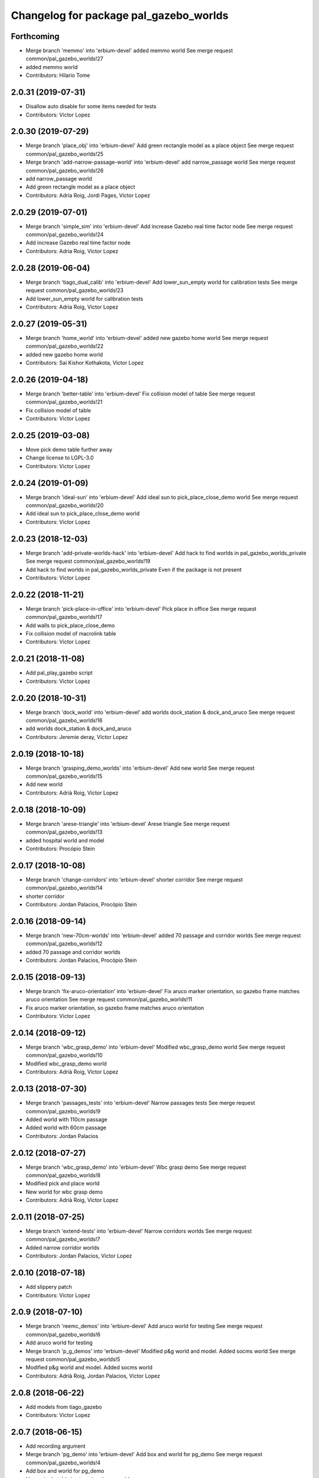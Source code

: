 ^^^^^^^^^^^^^^^^^^^^^^^^^^^^^^^^^^^^^^^
Changelog for package pal_gazebo_worlds
^^^^^^^^^^^^^^^^^^^^^^^^^^^^^^^^^^^^^^^

Forthcoming
-----------
* Merge branch 'memmo' into 'erbium-devel'
  added memmo world
  See merge request common/pal_gazebo_worlds!27
* added memmo world
* Contributors: Hilario Tome

2.0.31 (2019-07-31)
-------------------
* Disallow auto disable for some items needed for tests
* Contributors: Victor Lopez

2.0.30 (2019-07-29)
-------------------
* Merge branch 'place_obj' into 'erbium-devel'
  Add green rectangle model as a place object
  See merge request common/pal_gazebo_worlds!25
* Merge branch 'add-narrow-passage-world' into 'erbium-devel'
  add narrow_passage world
  See merge request common/pal_gazebo_worlds!26
* add narrow_passage world
* Add green rectangle model as a place object
* Contributors: Adria Roig, Jordi Pages, Victor Lopez

2.0.29 (2019-07-01)
-------------------
* Merge branch 'simple_sim' into 'erbium-devel'
  Add increase Gazebo real time factor node
  See merge request common/pal_gazebo_worlds!24
* Add increase Gazebo real time factor node
* Contributors: Adria Roig, Victor Lopez

2.0.28 (2019-06-04)
-------------------
* Merge branch 'tiago_dual_calib' into 'erbium-devel'
  Add lower_sun_empty world for calibration tests
  See merge request common/pal_gazebo_worlds!23
* Add lower_sun_empty world for calibration tests
* Contributors: Adria Roig, Victor Lopez

2.0.27 (2019-05-31)
-------------------
* Merge branch 'home_world' into 'erbium-devel'
  added new gazebo home world
  See merge request common/pal_gazebo_worlds!22
* added new gazebo home world
* Contributors: Sai Kishor Kothakota, Victor Lopez

2.0.26 (2019-04-18)
-------------------
* Merge branch 'better-table' into 'erbium-devel'
  Fix collision model of table
  See merge request common/pal_gazebo_worlds!21
* Fix collision model of table
* Contributors: Victor Lopez

2.0.25 (2019-03-08)
-------------------
* Move pick demo table further away
* Change license to LGPL-3.0
* Contributors: Victor Lopez

2.0.24 (2019-01-09)
-------------------
* Merge branch 'ideal-sun' into 'erbium-devel'
  Add ideal sun to pick_place_close_demo world
  See merge request common/pal_gazebo_worlds!20
* Add ideal sun to pick_place_close_demo world
* Contributors: Victor Lopez

2.0.23 (2018-12-03)
-------------------
* Merge branch 'add-private-worlds-hack' into 'erbium-devel'
  Add hack to find worlds  in pal_gazebo_worlds_private
  See merge request common/pal_gazebo_worlds!19
* Add hack to find worlds  in pal_gazebo_worlds_private
  Even if the package is not present
* Contributors: Victor Lopez

2.0.22 (2018-11-21)
-------------------
* Merge branch 'pick-place-in-office' into 'erbium-devel'
  Pick place in office
  See merge request common/pal_gazebo_worlds!17
* Add walls to pick_place_close_demo
* Fix collision model of macrolink table
* Contributors: Victor Lopez

2.0.21 (2018-11-08)
-------------------
* Add pal_play_gazebo script
* Contributors: Victor Lopez

2.0.20 (2018-10-31)
-------------------
* Merge branch 'dock_world' into 'erbium-devel'
  add worlds dock_station & dock_and_aruco
  See merge request common/pal_gazebo_worlds!16
* add worlds dock_station & dock_and_aruco
* Contributors: Jeremie deray, Victor Lopez

2.0.19 (2018-10-18)
-------------------
* Merge branch 'grasping_demo_worlds' into 'erbium-devel'
  Add new world
  See merge request common/pal_gazebo_worlds!15
* Add new world
* Contributors: Adrià Roig, Victor Lopez

2.0.18 (2018-10-09)
-------------------
* Merge branch 'arese-triangle' into 'erbium-devel'
  Arese triangle
  See merge request common/pal_gazebo_worlds!13
* added hospital world and model
* Contributors: Procópio Stein

2.0.17 (2018-10-08)
-------------------
* Merge branch 'change-corridors' into 'erbium-devel'
  shorter corridor
  See merge request common/pal_gazebo_worlds!14
* shorter corridor
* Contributors: Jordan Palacios, Procópio Stein

2.0.16 (2018-09-14)
-------------------
* Merge branch 'new-70cm-worlds' into 'erbium-devel'
  added 70 passage and corridor worlds
  See merge request common/pal_gazebo_worlds!12
* added 70 passage and corridor worlds
* Contributors: Jordan Palacios, Procópio Stein

2.0.15 (2018-09-13)
-------------------
* Merge branch 'fix-aruco-orientation' into 'erbium-devel'
  Fix aruco marker orientation, so gazebo frame matches aruco orientation
  See merge request common/pal_gazebo_worlds!11
* Fix aruco marker orientation, so gazebo frame matches aruco orientation
* Contributors: Victor Lopez

2.0.14 (2018-09-12)
-------------------
* Merge branch 'wbc_grasp_demo' into 'erbium-devel'
  Modified wbc_grasp_demo world
  See merge request common/pal_gazebo_worlds!10
* Modified wbc_grasp_demo world
* Contributors: Adrià Roig, Victor Lopez

2.0.13 (2018-07-30)
-------------------
* Merge branch 'passages_tests' into 'erbium-devel'
  Narrow passages tests
  See merge request common/pal_gazebo_worlds!9
* Added world with 110cm passage
* Added world with 60cm passage
* Contributors: Jordan Palacios

2.0.12 (2018-07-27)
-------------------
* Merge branch 'wbc_grasp_demo' into 'erbium-devel'
  Wbc grasp demo
  See merge request common/pal_gazebo_worlds!8
* Modified pick and place world
* New world for wbc grasp demo
* Contributors: Adrià Roig, Victor Lopez

2.0.11 (2018-07-25)
-------------------
* Merge branch 'extend-tests' into 'erbium-devel'
  Narrow corridors worlds
  See merge request common/pal_gazebo_worlds!7
* Added narrow corridor worlds
* Contributors: Jordan Palacios, Victor Lopez

2.0.10 (2018-07-18)
-------------------
* Add slippery patch
* Contributors: Victor Lopez

2.0.9 (2018-07-10)
------------------
* Merge branch 'reemc_demos' into 'erbium-devel'
  Add aruco world for testing
  See merge request common/pal_gazebo_worlds!6
* Add aruco world for testing
* Merge branch 'p_g_demos' into 'erbium-devel'
  Modified p&g world and model. Added socms world
  See merge request common/pal_gazebo_worlds!5
* Modified p&g world and model. Added socms world
* Contributors: Adrià Roig, Jordan Palacios, Victor Lopez

2.0.8 (2018-06-22)
------------------
* Add models from tiago_gazebo
* Contributors: Victor Lopez

2.0.7 (2018-06-15)
------------------
* Add recording argument
* Merge branch 'pg_demo' into 'erbium-devel'
  Add box and world for pg_demo
  See merge request common/pal_gazebo_worlds!4
* Add box and world for pg_demo
* Use a single table in stamping demo world
* Contributors: Adria Roig, Victor Lopez

2.0.6 (2018-06-05)
------------------
* Merge branch 'talos-gazebo-worlds' into 'erbium-devel'
  Move TALOS worlds to pal_gazebo_worlds
  See merge request common/pal_gazebo_worlds!2
* Merge branch 'better-stamping-world' into 'erbium-devel'
  Add more markers and improve pal_gazebo_worlds
  See merge request common/pal_gazebo_worlds!3
* Move TALOS worlds to pal_gazebo_worlds
* Add more markers and improve pal_gazebo_worlds
* Contributors: Victor Lopez

2.0.5 (2018-06-01)
------------------
* Increase wait for message timeout
* Contributors: Victor Lopez

2.0.4 (2018-04-11)
------------------
* Install meshes directory
* Contributors: Victor Lopez

2.0.3 (2018-04-10)
------------------
* Update chessboard model
* Contributors: Victor Lopez

2.0.2 (2018-03-29)
------------------
* Install urdf directory
* Contributors: Victor Lopez

2.0.1 (2018-03-29)
------------------
* Merge branch 'add-chessboard' into 'erbium-devel'
  Add chessboard using gazebo_attachment plugin
  See merge request common/pal_gazebo_worlds!1
* Add chessboard using gazebo_attachment plugin
* Contributors: Victor Lopez

2.0.0 (2018-02-05)
------------------
* Fix missing exec dependency
* Add tests
* Contributors: Victor Lopez

1.0.3 (2018-02-01)
------------------
* Add gazebo resource path
* Clean unused worlds
* Contributors: Victor Lopez

1.0.2 (2017-10-26)
------------------
* Don't install config dir
* Contributors: Victor Lopez

1.0.1 (2017-10-26)
------------------
* Add pal_gazebo_worlds with reemc worlds
* Contributors: Victor Lopez

